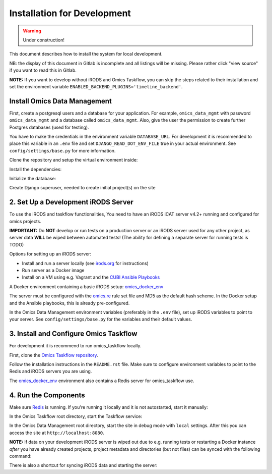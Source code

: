 Installation for Development
^^^^^^^^^^^^^^^^^^^^^^^^^^^^

.. warning::
   Under construction!

This document describes how to install the system for local development.

NB: the display of this document in Gitlab is incomplete and all listings will be missing.
Please rather click "view source" if you want to read this in Gitlab.

**NOTE:** If you want to develop without iRODS and Omics Taskflow, you can skip
the steps related to their installation and set the environment variable
``ENABLED_BACKEND_PLUGINS='timeline_backend'``.


Install Omics Data Management
=============================

First, create a postgresql users and a database for your application.
For example, ``omics_data_mgmt`` with password ``omics_data_mgmt`` and a database called ``omics_data_mgmt``.
Also, give the user the permission to create further Postgres databases (used for testing).

.. code-block:: shell
    $ sudo adduser --no-create-home omics_data_mgmt
    $ sudo su - postgres
    $ psql
    $ CREATE DATABASE omics_data_mgmt;
    $ CREATE USER omics_data_mgmt WITH PASSWORD 'omics_data_mgmt';
    $ GRANT ALL PRIVILEGES ON DATABASE omics_data_mgmt to omics_data_mgmt;
    $ ALTER USER omics_data_mgmt CREATEDB;
    $ \q

You have to make the credentials in the environment variable ``DATABASE_URL``.
For development it is recommended to place this variable in an ``.env`` file and
set ``DJANGO_READ_DOT_ENV_FILE`` true in your actual environment. See
``config/settings/base.py`` for more information.

.. code-block:: shell
    $ export DATABASE_URL='postgres://omics_data_mgmt:omics_data_mgmt@127.0.0.1/omics_data_mgmt'

Clone the repository and setup the virtual environment inside:

.. code-block:: shell
    $ git clone git@cubi-gitlab.bihealth.org:CUBI_Engineering/CUBI_Data_Mgmt/omics_data_mgmt.git
    $ cd omics_data_mgmt
    $ virtualenv -p python3.6 .venv
    $ source .venv/bin/activate

Install the dependencies:

.. code-block:: shell
    $ sudo utility/install_os_dependencies.sh install
    $ sudo utility/install_chrome.sh
    $ pip install --upgrade pip
    $ utility/install_python_dependencies.sh install

Initialize the database:

.. code-block:: shell
    $ ./manage.py migrate

Create Django superuser, needed to create initial project(s) on the site

.. code-block:: shell
    $ ./manage.py createsuperuser


2. Set Up a Development iRODS Server
====================================

To use the iRODS and taskflow functionalities, You need to have an iRODS iCAT
server v4.2+ running and configured for omics projects.

**IMPORTANT:** Do **NOT** develop or run tests on a production server or an iRODS
server used for any other project, as server data **WILL** be wiped between
automated tests! (The ability for defining a separate server for running tests
is TODO)

Options for setting up an iRODS server:

- Install and run a server locally (see `irods.org <https://irods.org/download/>`_ for instructions)
- Run server as a Docker image
- Install on a VM using e.g. Vagrant and the `CUBI Ansible Playbooks <https://cubi-gitlab.bihealth.org/CUBI_Operations/Ansible_Playbooks/>`_

A Docker environment containing a basic iRODS setup: `omics_docker_env <https://cubi-gitlab.bihealth.org/CUBI_Engineering/CUBI_Data_Mgmt/omics_docker_env>`_

The server must be configured with the `omics.re <https://cubi-gitlab.bihealth.org/CUBI_Operations/Ansible_Playbooks/blob/master/roles/cubi.irods-setup/files/etc/irods/omics.re>`_
rule set file and MD5 as the default hash scheme. In the Docker setup and the
Ansible playbooks, this is already pre-configured.

In the Omics Data Management environment variables (preferably in the ``.env``
file), set up iRODS variables to point to your server. See
``config/settings/base.py`` for the variables and their default values.


3. Install and Configure Omics Taskflow
=======================================

For development it is recommend to run omics_taskflow locally.

First, clone the `Omics Taskflow repository <https://cubi-gitlab.bihealth.org/CUBI_Engineering/CUBI_Data_Mgmt/omics_taskflow>`_.

Follow the installation instructions in the ``README.rst`` file. Make sure to
configure environment variables to point to the Redis and iRODS servers you are
using.

The `omics_docker_env <https://cubi-gitlab.bihealth.org/CUBI_Engineering/CUBI_Data_Mgmt/omics_docker_env>`_
environment also contains a Redis server for omics_taskflow use.


4. Run the Components
=====================

Make sure `Redis <https://redis.io/>`_ is running. If you're running it locally
and it is not autostarted, start it manually:

.. code-block:: shell
    $ ./redis-server

In the Omics Taskflow root directory, start the Taskflow service:

.. code-block:: shell
    $ utility/run_dev.sh

In the Omics Data Management root directory, start the site in debug mode with
``local`` settings. After this you can access the site at
``http://localhost:8080``.

.. code-block:: shell
    $ ./run.sh

**NOTE:** If data on your development iRODS server is wiped out due to e.g.
running tests or restarting a Docker instance *after* you have already created
projects, project metadata and directories (but not files) can be synced with
the following command:

.. code-block:: shell
    $ ./manage.py synctaskflow

There is also a shortcut for syncing iRODS data and starting the server:

.. code-block:: shell
    $ ./run.sh sync
